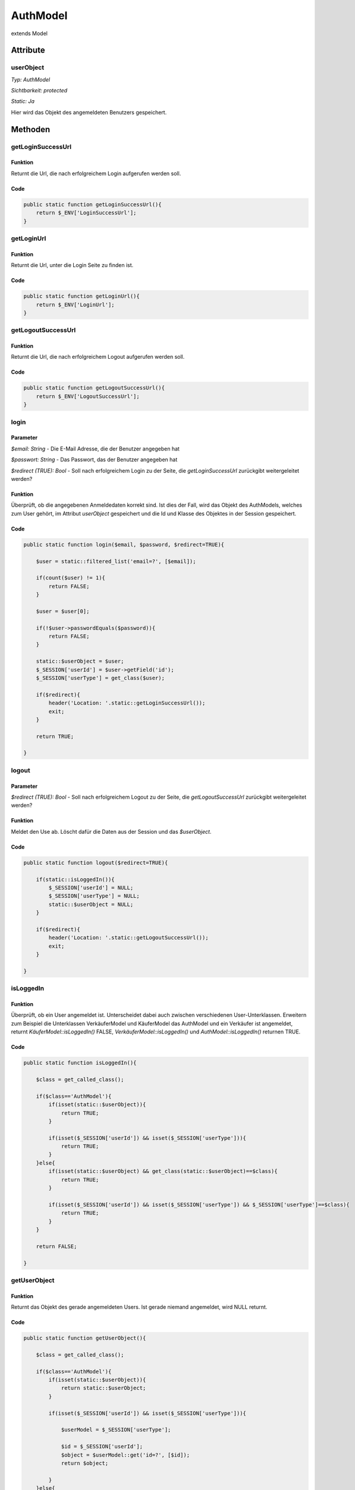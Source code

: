 
AuthModel
=========

extends Model

Attribute
---------

userObject
..........

*Typ:          AuthModel*

*Sichtbarkeit: protected*

*Static:       Ja*

Hier wird das Objekt des angemeldeten Benutzers gespeichert.

Methoden
--------

getLoginSuccessUrl
..................

Funktion
~~~~~~~~

Returnt die Url, die nach erfolgreichem Login aufgerufen werden soll.

Code
~~~~

.. code-block:: php

    public static function getLoginSuccessUrl(){
        return $_ENV['LoginSuccessUrl'];
    }

getLoginUrl
...........

Funktion
~~~~~~~~

Returnt die Url, unter die Login Seite zu finden ist.

Code
~~~~

.. code-block:: php

    public static function getLoginUrl(){
        return $_ENV['LoginUrl'];
    }

getLogoutSuccessUrl
...................

Funktion
~~~~~~~~

Returnt die Url, die nach erfolgreichem Logout aufgerufen werden soll.

Code
~~~~

.. code-block:: php

    public static function getLogoutSuccessUrl(){
        return $_ENV['LogoutSuccessUrl'];
    }

login
.....

Parameter
~~~~~~~~~

*$email: String* - Die E-Mail Adresse, die der Benutzer angegeben hat

*$passwort: String* - Das Passwort, das der Benutzer angegeben hat

*$redirect (TRUE): Bool* - Soll nach erfolgreichem Login zu der Seite, die *getLoginSuccessUrl* zurückgibt weitergeleitet werden?

Funktion
~~~~~~~~

Überprüft, ob die angegebenen Anmeldedaten korrekt sind. Ist dies der Fall, wird das Objekt des AuthModels, welches zum User gehört, im Attribut *userObject*
gespeichert und die Id und Klasse des Objektes in der Session gespeichert.

Code
~~~~

.. code-block:: php

    public static function login($email, $password, $redirect=TRUE){

        $user = static::filtered_list('email=?', [$email]);

        if(count($user) != 1){
            return FALSE;
        }

        $user = $user[0];

        if(!$user->passwordEquals($password)){
            return FALSE;
        }

        static::$userObject = $user;
        $_SESSION['userId'] = $user->getField('id');
        $_SESSION['userType'] = get_class($user);

        if($redirect){
            header('Location: '.static::getLoginSuccessUrl());
            exit;
        }

        return TRUE;

    }


logout
......

Parameter
~~~~~~~~~

*$redirect (TRUE): Bool* - Soll nach erfolgreichem Logout zu der Seite, die *getLogoutSuccessUrl* zurückgibt weitergeleitet werden?

Funktion
~~~~~~~~

Meldet den Use ab. Löscht dafür die Daten aus der Session und das *$userObject*.

Code
~~~~

.. code-block:: php

    public static function logout($redirect=TRUE){

        if(static::isLoggedIn()){
            $_SESSION['userId'] = NULL;
            $_SESSION['userType'] = NULL;
            static::$userObject = NULL;
        }

        if($redirect){
            header('Location: '.static::getLogoutSuccessUrl());
            exit;
        }

    }

isLoggedIn
..........

Funktion
~~~~~~~~

Überprüft, ob ein User angemeldet ist. Unterscheidet dabei auch zwischen verschiedenen User-Unterklassen.
Erweitern zum Beispiel die Unterklassen VerkäuferModel und KäuferModel das AuthModel und ein Verkäufer ist angemeldet,
returnt *KäuferModel::isLoggedIn()* FALSE, *VerkäuferModel::isLoggedIn()* und *AuthModel::isLoggedIn()* returnen TRUE.

Code
~~~~

.. code-block:: php

    public static function isLoggedIn(){

        $class = get_called_class();

        if($class=='AuthModel'){
            if(isset(static::$userObject)){
                return TRUE;
            }
    
            if(isset($_SESSION['userId']) && isset($_SESSION['userType'])){
                return TRUE;
            }
        }else{
            if(isset(static::$userObject) && get_class(static::$userObject)==$class){
                return TRUE;
            }
    
            if(isset($_SESSION['userId']) && isset($_SESSION['userType']) && $_SESSION['userType']==$class){
                return TRUE;
            }
        }

        return FALSE;

    }

getUserObject
.............

Funktion
~~~~~~~~

Returnt das Objekt des gerade angemeldeten Users. Ist gerade niemand angemeldet, wird NULL returnt.

Code
~~~~

.. code-block:: php

    public static function getUserObject(){

        $class = get_called_class();

        if($class=='AuthModel'){
            if(isset(static::$userObject)){
                return static::$userObject;
            }
    
            if(isset($_SESSION['userId']) && isset($_SESSION['userType'])){
    
                $userModel = $_SESSION['userType'];
    
                $id = $_SESSION['userId'];
                $object = $userModel::get('id=?', [$id]);
                return $object;
    
            }
        }else{
            if(isset(static::$userObject) && get_class(static::$userObject)==$class){
                return static::$userObject;
            }
    
            if(isset($_SESSION['userId']) && isset($_SESSION['userType']) && $_SESSION['userType']==$class){
    
                $userModel = $_SESSION['userType'];
    
                $id = $_SESSION['userId'];
                $object = $userModel::get('id=?', [$id]);
                return $object;
    
            }
        }            

        return NULL;

    }

passwordEquals
..............

Parameter
~~~~~~~~~

*$password: String* - Das Passwort, das auf Richtigkeit überprüft werden soll

Funktion
~~~~~~~~

Überprüft, ob das angegebene Passwort korrekt ist.

Code
~~~~

.. code-block:: php
    
    public function passwordEquals($password){

        $field = $this->fields['passwort'];
        return $field->equals($password);

    }